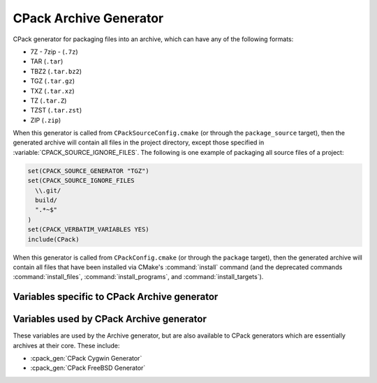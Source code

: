 CPack Archive Generator
-----------------------

CPack generator for packaging files into an archive, which can have
any of the following formats:

- 7Z - 7zip - (``.7z``)

  .. versionadded:: 3.1

- TAR (``.tar``)

  .. versionadded:: 4.0

- TBZ2 (``.tar.bz2``)

- TGZ (``.tar.gz``)

- TXZ (``.tar.xz``)

  .. versionadded:: 3.1

- TZ (``.tar.Z``)

- TZST (``.tar.zst``)

  .. versionadded:: 3.16

- ZIP (``.zip``)

When this generator is called from ``CPackSourceConfig.cmake`` (or through
the ``package_source`` target), then the generated archive will contain all
files in the project directory, except those specified in
:variable:`CPACK_SOURCE_IGNORE_FILES`.  The following is one example of
packaging all source files of a project:

.. code-block:: cmake

  set(CPACK_SOURCE_GENERATOR "TGZ")
  set(CPACK_SOURCE_IGNORE_FILES
    \\.git/
    build/
    ".*~$"
  )
  set(CPACK_VERBATIM_VARIABLES YES)
  include(CPack)

When this generator is called from ``CPackConfig.cmake`` (or through the
``package`` target), then the generated archive will contain all files
that have been installed via CMake's :command:`install` command (and the
deprecated commands :command:`install_files`, :command:`install_programs`,
and :command:`install_targets`).

Variables specific to CPack Archive generator
^^^^^^^^^^^^^^^^^^^^^^^^^^^^^^^^^^^^^^^^^^^^^

.. variable:: CPACK_ARCHIVE_FILE_NAME

  .. versionadded:: 3.9

  Archive name for component-based packages, without extension.

  :Default: :variable:`CPACK_PACKAGE_FILE_NAME`

  The extension is appended automatically.

  If :variable:`CPACK_COMPONENTS_GROUPING` is set to ``ALL_COMPONENTS_IN_ONE``,
  this will be the name of the one output archive.

  .. versionchanged:: 4.0

    This variable also works for non-component packages.

.. variable:: CPACK_ARCHIVE_<component>_FILE_NAME

  .. versionadded:: 3.9

  Component archive name without extension.

  :Default: ``<CPACK_ARCHIVE_FILE_NAME>-<component>``, with spaces replaced
    by ``'-'``.

  The extension is appended automatically. Note that ``<component>`` is all
  uppercase in the variable name.

.. variable:: CPACK_ARCHIVE_FILE_EXTENSION

  .. versionadded:: 3.25

  Archive file extension.

  :Default: Default values are given in the list above.

.. variable:: CPACK_ARCHIVE_COMPONENT_INSTALL

  Enable component packaging.

  :Default: ``OFF``

  If enabled (``ON``) multiple packages are generated. By default a single package
  containing files of all components is generated.

Variables used by CPack Archive generator
^^^^^^^^^^^^^^^^^^^^^^^^^^^^^^^^^^^^^^^^^

These variables are used by the Archive generator, but are also available to
CPack generators which are essentially archives at their core. These include:

- :cpack_gen:`CPack Cygwin Generator`
- :cpack_gen:`CPack FreeBSD Generator`

.. variable:: CPACK_ARCHIVE_THREADS

  .. versionadded:: 3.18

  The number of threads to use when performing the compression.

  :Default: value of :variable:`CPACK_THREADS`

  If set to ``0``, the number of available cores on the machine will be used instead.
  Note that not all compression modes support threading in all environments.

  .. versionadded:: 3.21

    Official CMake binaries available on ``cmake.org`` now ship
    with a ``liblzma`` that supports parallel compression.
    Older versions did not.

